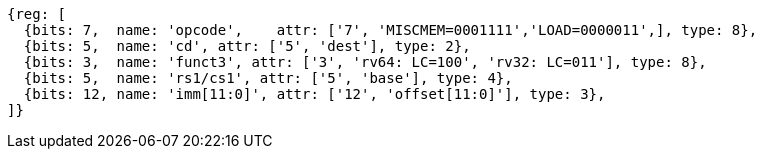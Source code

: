 //## 2.6 Load and Store Instructions

[wavedrom, ,svg]
....
{reg: [
  {bits: 7,  name: 'opcode',    attr: ['7', 'MISCMEM=0001111','LOAD=0000011',], type: 8},
  {bits: 5,  name: 'cd', attr: ['5', 'dest'], type: 2},
  {bits: 3,  name: 'funct3', attr: ['3', 'rv64: LC=100', 'rv32: LC=011'], type: 8},
  {bits: 5,  name: 'rs1/cs1', attr: ['5', 'base'], type: 4},
  {bits: 12, name: 'imm[11:0]', attr: ['12', 'offset[11:0]'], type: 3},
]}
....
